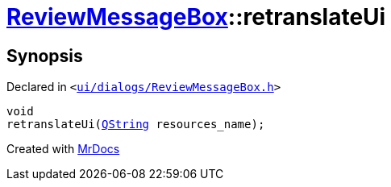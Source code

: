 [#ReviewMessageBox-retranslateUi]
= xref:ReviewMessageBox.adoc[ReviewMessageBox]::retranslateUi
:relfileprefix: ../
:mrdocs:


== Synopsis

Declared in `&lt;https://github.com/PrismLauncher/PrismLauncher/blob/develop/launcher/ui/dialogs/ReviewMessageBox.h#L29[ui&sol;dialogs&sol;ReviewMessageBox&period;h]&gt;`

[source,cpp,subs="verbatim,replacements,macros,-callouts"]
----
void
retranslateUi(xref:QString.adoc[QString] resources&lowbar;name);
----



[.small]#Created with https://www.mrdocs.com[MrDocs]#
